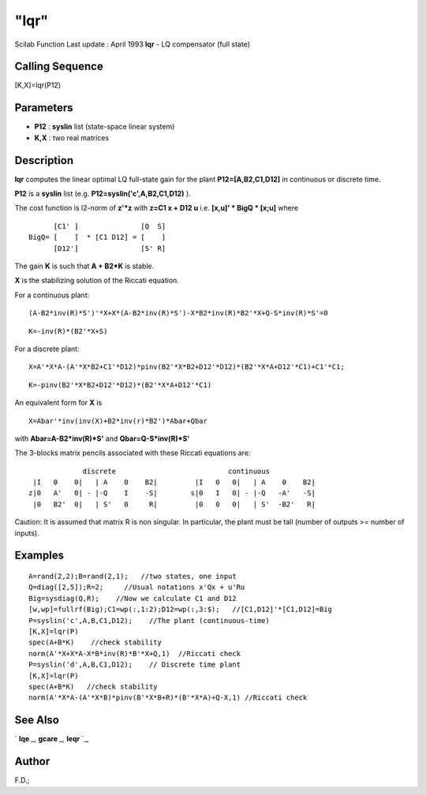 ====
"lqr"
====

Scilab Function Last update : April 1993
**lqr** - LQ compensator (full state)



Calling Sequence
~~~~~~~~~~~~~~~~

[K,X]=lqr(P12)




Parameters
~~~~~~~~~~


+ **P12** : **syslin** list (state-space linear system)
+ **K,X** : two real matrices




Description
~~~~~~~~~~~

**lqr** computes the linear optimal LQ full-state gain for the plant
**P12=[A,B2,C1,D12]** in continuous or discrete time.

**P12** is a **syslin** list (e.g. **P12=syslin('c',A,B2,C1,D12)** ).

The cost function is l2-norm of **z'*z** with **z=C1 x + D12 u** i.e.
**[x,u]' * BigQ * [x;u]** where


::

    
    
          [C1' ]               [Q  S]
    BigQ= [    ]  * [C1 D12] = [    ]
          [D12']               [S' R]
       
        


The gain **K** is such that **A + B2*K** is stable.

**X** is the stabilizing solution of the Riccati equation.

For a continuous plant:


::

    
    
    (A-B2*inv(R)*S')'*X+X*(A-B2*inv(R)*S')-X*B2*inv(R)*B2'*X+Q-S*inv(R)*S'=0
       
        



::

    
    
    K=-inv(R)*(B2'*X+S)
       
        


For a discrete plant:


::

    
    
    X=A'*X*A-(A'*X*B2+C1'*D12)*pinv(B2'*X*B2+D12'*D12)*(B2'*X*A+D12'*C1)+C1'*C1;
       
        



::

    
    
    K=-pinv(B2'*X*B2+D12'*D12)*(B2'*X*A+D12'*C1)
       
        


An equivalent form for **X** is


::

    
    
    X=Abar'*inv(inv(X)+B2*inv(r)*B2')*Abar+Qbar
       
        


with **Abar=A-B2*inv(R)*S'** and **Qbar=Q-S*inv(R)*S'**

The 3-blocks matrix pencils associated with these Riccati equations
are:


::

    
    
                   discrete                           continuous
       |I   0    0|   | A    0    B2|         |I   0   0|   | A    0    B2|
      z|0   A'   0| - |-Q    I    -S|        s|0   I   0| - |-Q   -A'   -S|
       |0   B2'  0|   | S'   0     R|         |0   0   0|   | S'  -B2'   R|
       
        


Caution: It is assumed that matrix R is non singular. In particular,
the plant must be tall (number of outputs >= number of inputs).



Examples
~~~~~~~~


::

    
    
    A=rand(2,2);B=rand(2,1);   //two states, one input
    Q=diag([2,5]);R=2;     //Usual notations x'Qx + u'Ru
    Big=sysdiag(Q,R);    //Now we calculate C1 and D12
    [w,wp]=fullrf(Big);C1=wp(:,1:2);D12=wp(:,3:$);   //[C1,D12]'*[C1,D12]=Big
    P=syslin('c',A,B,C1,D12);    //The plant (continuous-time)
    [K,X]=lqr(P)
    spec(A+B*K)    //check stability
    norm(A'*X+X*A-X*B*inv(R)*B'*X+Q,1)  //Riccati check
    P=syslin('d',A,B,C1,D12);    // Discrete time plant
    [K,X]=lqr(P)     
    spec(A+B*K)   //check stability
    norm(A'*X*A-(A'*X*B)*pinv(B'*X*B+R)*(B'*X*A)+Q-X,1) //Riccati check
     
      




See Also
~~~~~~~~

` **lqe** `_,` **gcare** `_,` **leqr** `_,



Author
~~~~~~

F.D.;

.. _
      : ://./control/../robust/leqr.htm
.. _
      : ://./control/lqe.htm
.. _
      : ://./control/../robust/gcare.htm


